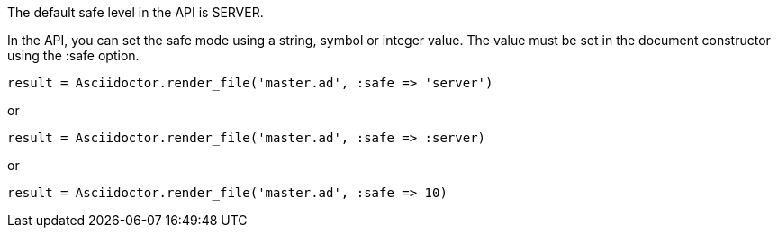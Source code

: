 ////
Included in:

- user-manual: Running Asciidoctor Securely: Set the safe mode in the API
////

The default safe level in the API is +SERVER+.

In the API, you can set the safe mode using a string, symbol or integer value.
The value must be set in the document constructor using the +:safe+ option.

 result = Asciidoctor.render_file('master.ad', :safe => 'server')

or

 result = Asciidoctor.render_file('master.ad', :safe => :server)

or 

 result = Asciidoctor.render_file('master.ad', :safe => 10)
